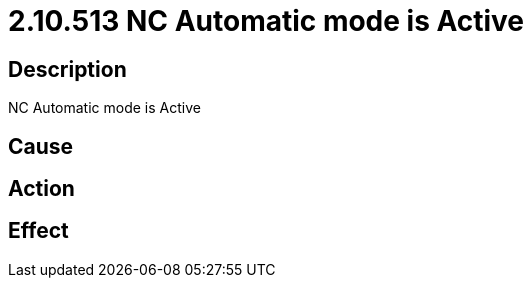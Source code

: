 = 2.10.513 NC Automatic mode is Active
:imagesdir: img

== Description
NC Automatic mode is Active

== Cause
 

== Action
 

== Effect
 

